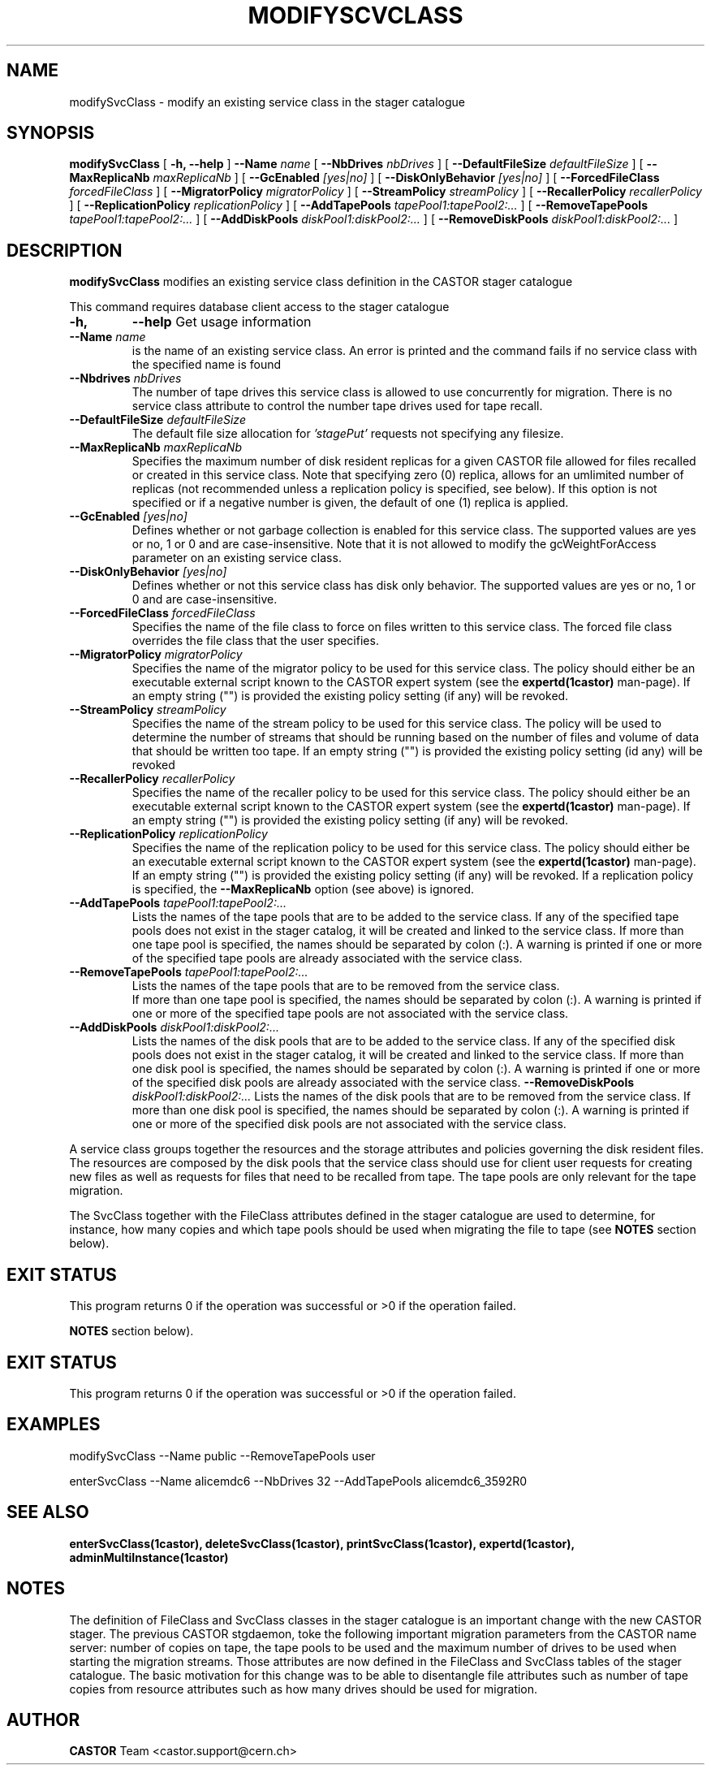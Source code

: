 .\" @(#)$RCSfile: modifySvcClass.man,v $ $Revision: 1.8 $ $Date: 2008/03/10 16:12:16 $ CERN IT/ADC Olof Barring
.\" Copyright (C) 2005 by CERN IT/ADC
.\" All rights reserved
.\"
.TH MODIFYSCVCLASS 1 "$Date: 2008/03/10 16:12:16 $" CASTOR "stager catalogue administrative commands"
.SH NAME
modifySvcClass \- modify an existing service class in the stager catalogue
.SH SYNOPSIS
.B modifySvcClass
[
.BI -h, 
.BI --help
]
.BI --Name " name"
[
.BI --NbDrives " nbDrives"
]
[
.BI --DefaultFileSize " defaultFileSize"
]
[
.BI --MaxReplicaNb " maxReplicaNb"
]
[
.BI --GcEnabled " [yes|no]"
]
[
.BI --DiskOnlyBehavior " [yes|no]"
]
[
.BI --ForcedFileClass " forcedFileClass"
]
[
.BI --MigratorPolicy " migratorPolicy"
]
[
.BI --StreamPolicy " streamPolicy"
]
[
.BI --RecallerPolicy " recallerPolicy"
]
[
.BI --ReplicationPolicy " replicationPolicy"
]
[
.BI --AddTapePools " tapePool1:tapePool2:..."
]
[
.BI --RemoveTapePools " tapePool1:tapePool2:..."
]
[
.BI --AddDiskPools " diskPool1:diskPool2:..."
]
[
.BI --RemoveDiskPools " diskPool1:diskPool2:..."
]
.SH DESCRIPTION
.B modifySvcClass
modifies an existing service class definition in the CASTOR stager catalogue
.LP
This command requires database client access to the stager catalogue
.TP
.BI \-h,
.BI \-\-help
Get usage information
.TP
.BI \-\-Name " name"
is the name of an existing service class. An error is printed and the command
fails if no service class with the specified name is found
.TP
.BI \-\-Nbdrives " nbDrives"
The number of tape drives this service class is allowed to use concurrently
for migration. There is no service class attribute to control the number tape drives used
for tape recall.
.TP
.BI \-\-DefaultFileSize " defaultFileSize"
The default file size allocation for
.IR 'stagePut'
requests not specifying any filesize.
.TP
.BI \-\-MaxReplicaNb " maxReplicaNb"
Specifies the maximum number of disk resident replicas for a given CASTOR file
allowed for files recalled or created in this service class. Note that specifying
zero (0) replica, allows for an umlimited number of replicas (not recommended
unless a replication policy is specified, see below). If this option is not
specified or if a negative number is given, the default of one (1) replica is
applied.
.TP
.BI \-\-GcEnabled " [yes|no]"
Defines whether or not garbage collection is enabled for this service class. The
supported values are yes or no, 1 or 0 and are case-insensitive. Note that it is
not allowed to modify the gcWeightForAccess parameter on an existing service class.
.TP
.BI \-\-DiskOnlyBehavior " [yes|no]"
Defines whether or not this service class has disk only behavior. The supported values
are yes or no, 1 or 0 and are case-insensitive.
.TP
.BI \-\-ForcedFileClass " forcedFileClass"
Specifies the name of the file class to force on files written to this service class. The
forced file class overrides the file class that the user specifies.
. If an empty string ("") the file class that the file was written to will be used, that is the forcing is disabled.
.TP
.BI \-\-MigratorPolicy " migratorPolicy"
Specifies the name of the migrator policy to be used for this service
class. The policy should either be an executable external script known to the CASTOR
expert system (see the
.BI expertd(1castor)
man-page). If an empty string ("") is provided the existing policy setting (if any) will
be revoked.
.TP
.BI \-\-StreamPolicy " streamPolicy"
Specifies the name of the stream policy to be used for this service class. The policy
will be used to determine the number of streams that should be running based on the
number of files and volume of data that should be written too tape. If an empty string ("") 
is provided the existing policy setting (id any) will be revoked
.TP
.BI \-\-RecallerPolicy " recallerPolicy"
Specifies the name of the recaller policy to be used for this service
class. The policy should either be an executable external script known to the CASTOR
expert system (see the
.BI expertd(1castor)
man-page). If an empty string ("") is provided the existing policy setting (if any) will
be revoked.
.TP
.BI \-\-ReplicationPolicy " replicationPolicy"
Specifies the name of the replication policy to be used for this service
class. The policy should either be an executable external script known to the CASTOR
expert system (see the
.BI expertd(1castor)
man-page). If an empty string ("") is provided the existing policy setting (if any) will
be revoked. If a replication policy is specified, the
.BI \-\-MaxReplicaNb
option (see above) is ignored.
.TP
.BI \-\-AddTapePools " tapePool1:tapePool2:..."
Lists the names of the tape pools that are to be added to the service class. If
any of the specified tape pools does not exist in the stager catalog, it will be
created and linked to the service class. If more than one tape pool is specified,
the names should be separated by colon (:). A warning is printed if one or
more of the specified tape pools are already associated with the service class.
.TP
.BI \-\-RemoveTapePools " tapePool1:tapePool2:..."
Lists the names of the tape pools that are to be removed from the service class.
 If more than one tape pool is specified, the names should be separated by
colon (:).  A warning is printed if one or more of the specified tape pools
are not associated with the service class.
.TP
.BI \-\-AddDiskPools " diskPool1:diskPool2:..."
Lists the names of the disk pools that are to be added to the service class. If
any of the specified disk pools does not exist in the stager catalog, it will be
created and linked to the service class. If more than one disk pool is specified,
the names should be separated by colon (:). A warning is printed if one or
more of the specified disk pools are already associated with the service class.
.BI \-\-RemoveDiskPools " diskPool1:diskPool2:..."
Lists the names of the disk pools that are to be removed from the service class. If
more than one disk pool is specified, the names should be separated by colon (:).
A warning is printed if one or more of the specified disk pools are not associated
with the service class.
.LP
A service class groups together the resources and the storage attributes and policies
governing the disk resident files. The resources are composed by the disk pools
that the service class should use for client user requests for creating new files
as well as requests for files that need to be recalled from tape. The tape pools
are only relevant for the tape migration.

The SvcClass together with the FileClass attributes defined in the stager catalogue
are used to determine, for instance, how many copies and which tape pools should
be used when migrating the file to tape (see
.B NOTES
section below).
.SH EXIT STATUS
This program returns 0 if the operation was successful or >0 if the operation
failed.

.B NOTES
section below).
.SH EXIT STATUS
This program returns 0 if the operation was successful or >0 if the operation
failed.
.SH EXAMPLES
.nf
.ft CW
modifySvcClass --Name public --RemoveTapePools user

enterSvcClass --Name alicemdc6 --NbDrives 32 --AddTapePools alicemdc6_3592R0
.ft
.fi
.SH SEE ALSO
.BR enterSvcClass(1castor),
.BR deleteSvcClass(1castor),
.BR printSvcClass(1castor),
.BR expertd(1castor),
.BR adminMultiInstance(1castor)

.SH NOTES
The definition of FileClass and SvcClass classes in the stager catalogue is
an important change with the new CASTOR stager. The previous CASTOR stgdaemon,
toke the following important migration parameters from the CASTOR name server:
number of copies on tape, the tape pools to be used and the maximum number of
drives to be used when starting the migration streams. Those attributes are now
defined in the FileClass and SvcClass tables of the stager catalogue. The
basic motivation for this change was to be able to disentangle file attributes
such as number of tape copies from resource attributes such as how many drives
should be used for migration.
.SH AUTHOR
\fBCASTOR\fP Team <castor.support@cern.ch>
